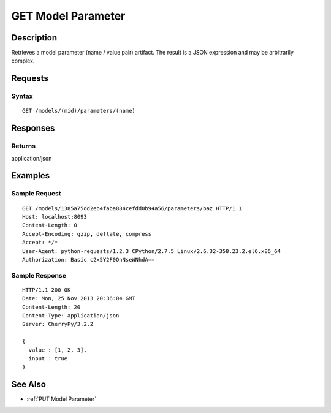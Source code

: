.. _GET Model Parameter:

GET Model Parameter
===================
Description
-----------

Retrieves a model parameter (name / value pair) artifact. The result is a
JSON expression and may be arbitrarily complex.

Requests
--------

Syntax
^^^^^^

::

    GET /models/(mid)/parameters/(name)

Responses
---------

Returns
^^^^^^^

application/json

Examples
--------

Sample Request
^^^^^^^^^^^^^^

::

    GET /models/1385a75dd2eb4faba884cefdd0b94a56/parameters/baz HTTP/1.1
    Host: localhost:8093
    Content-Length: 0
    Accept-Encoding: gzip, deflate, compress
    Accept: */*
    User-Agent: python-requests/1.2.3 CPython/2.7.5 Linux/2.6.32-358.23.2.el6.x86_64
    Authorization: Basic c2x5Y2F0OnNseWNhdA==

Sample Response
^^^^^^^^^^^^^^^

::

    HTTP/1.1 200 OK
    Date: Mon, 25 Nov 2013 20:36:04 GMT
    Content-Length: 20
    Content-Type: application/json
    Server: CherryPy/3.2.2

    {
      value : [1, 2, 3],
      input : true
    }

See Also
--------

-  :ref:`PUT Model Parameter`



